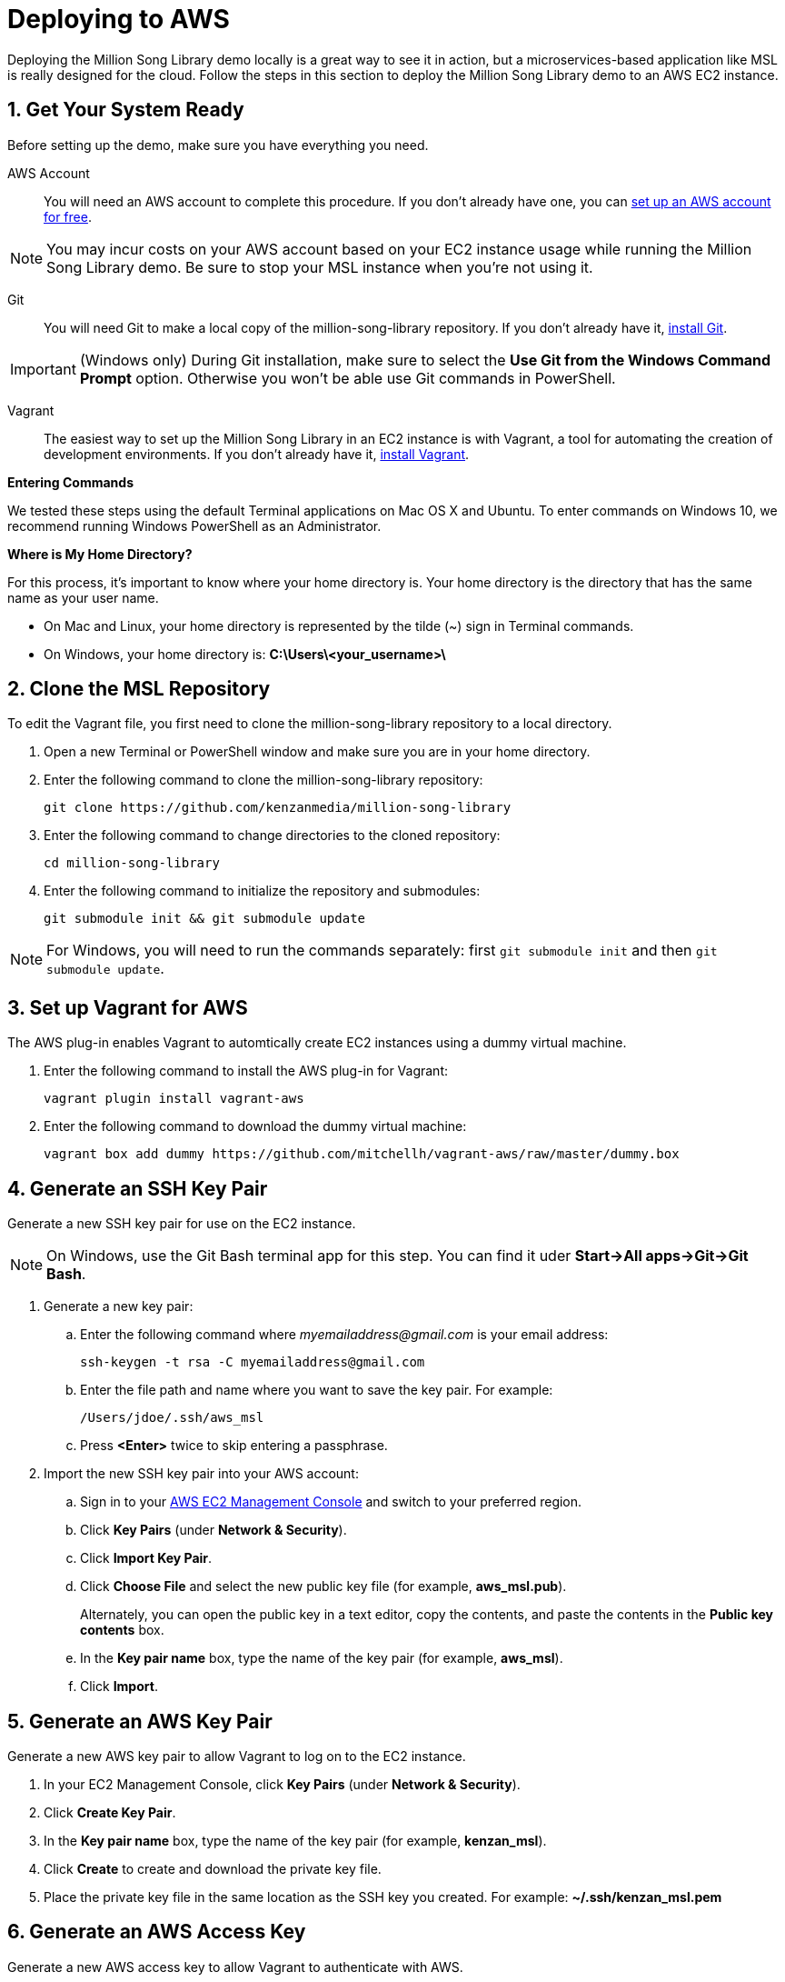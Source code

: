 [[setup-aws]]
= Deploying to AWS
:sectnums:
:icons: font

Deploying the Million Song Library demo locally is a great way to see it in action, but a microservices-based application like MSL is really designed for the cloud. Follow the steps in this section to deploy the Million Song Library demo to an AWS EC2 instance.

== Get Your System Ready

Before setting up the demo, make sure you have everything you need.

AWS Account:: You will need an AWS account to complete this procedure. If you don't already have one, you can https://aws.amazon.com/free/[set up an AWS account for free^].

NOTE: You may incur costs on your AWS account based on your EC2 instance usage while running the Million Song Library demo. Be sure to stop your MSL instance when you're not using it.

Git:: You will need Git to make a local copy of the million-song-library repository. If you don't already have it, http://git-scm.com/downloads[install Git^].

IMPORTANT: (Windows only) During Git installation, make sure to select the *Use Git from the Windows Command Prompt* option. Otherwise you won't be able use Git commands in PowerShell.

Vagrant:: The easiest way to set up the Million Song Library in an EC2 instance is with Vagrant, a tool for automating the creation of development environments. If you don't already have it, https://www.vagrantup.com/downloads.html[install Vagrant^].

====
*Entering Commands*

We tested these steps using the default Terminal applications on Mac OS X and Ubuntu. To enter commands on Windows 10, we recommend running Windows PowerShell as an Administrator.
====

====
*Where is My Home Directory?*

For this process, it's important to know where your home directory is. Your home directory is the directory that has the same name as your user name.

* On Mac and Linux, your home directory is represented by the tilde (~) sign in Terminal commands.
* On Windows, your home directory is: *C:\Users\<your_username>\*
====

== Clone the MSL Repository

To edit the Vagrant file, you first need to clone the million-song-library repository to a local directory.

. Open a new Terminal or PowerShell window and make sure you are in your home directory.
. Enter the following command to clone the million-song-library repository:
+
----
git clone https://github.com/kenzanmedia/million-song-library
----
. Enter the following command to change directories to the cloned repository:
+
----
cd million-song-library
----
+
. Enter the following command to initialize the repository and submodules:
+
----
git submodule init && git submodule update
----

NOTE: For Windows, you will need to run the commands separately: first `git submodule init` and then `git submodule update`.

== Set up Vagrant for AWS

The AWS plug-in enables Vagrant to automtically create EC2 instances using a dummy virtual machine.

. Enter the following command to install the AWS plug-in for Vagrant:
+
----
vagrant plugin install vagrant-aws
----
. Enter the following command to download the dummy virtual machine:
+
----
vagrant box add dummy https://github.com/mitchellh/vagrant-aws/raw/master/dummy.box
----

== Generate an SSH Key Pair

Generate a new SSH key pair for use on the EC2 instance.

NOTE: On Windows, use the Git Bash terminal app for this step. You can find it uder *Start->All apps->Git->Git Bash*.

. Generate a new key pair:
.. Enter the following command where _myemailaddress@gmail.com_ is your email address:
+
----
ssh-keygen -t rsa -C myemailaddress@gmail.com
----
+
.. Enter the file path and name where you want to save the key pair. For example:
+
----
/Users/jdoe/.ssh/aws_msl
----
.. Press *<Enter>* twice to skip entering a passphrase.
. Import the new SSH key pair into your AWS account:
.. Sign in to your https://aws.amazon.com/console/[AWS EC2 Management Console^] and switch to your preferred region.
.. Click *Key Pairs* (under *Network & Security*).
.. Click *Import Key Pair*.
.. Click *Choose File* and select the new public key file (for example, *aws_msl.pub*).
+
Alternately, you can open the public key in a text editor, copy the contents, and paste the contents in the *Public key contents* box.
.. In the *Key pair name* box, type the name of the key pair (for example, *aws_msl*).
.. Click *Import*.

== Generate an AWS Key Pair

Generate a new AWS key pair to allow Vagrant to log on to the EC2 instance.

. In your EC2 Management Console, click *Key Pairs* (under *Network & Security*).
. Click *Create Key Pair*.
. In the *Key pair name* box, type the name of the key pair (for example, *kenzan_msl*).
. Click *Create* to create and download the private key file.
. Place the private key file in the same location as the SSH key you created. For example: *~/.ssh/kenzan_msl.pem*

== Generate an AWS Access Key

Generate a new AWS access key to allow Vagrant to authenticate with AWS.

. In your EC2 Management Console, click your user name, and then click *Security Credentials*.
. Under *Access Keys*, click *Create New Access Key*.
. Click *Download Key File* to download the access key file.
. Place the access key file in the same location as the other keys you created. For example: *~/.ssh/rootkey.csv*

NOTE: The access key file is a CSV file that contains values for two keys: *AWSAccessKeyId* and *AWSSecretKey*. You will need these two key values in a later step.

[[create-security-group]]
== Create a Security Group

Create a new AWS Security Group to allow inbound access to the EC2 instance.

. In your EC2 Management Console, click *Security Groups* (under *Network & Security*).
. Click *Create Key Pair*.
. In the *Security group name* box, type the name of the security group (for example, *kenzanmsl*).
. In the *Description* box, type a description for the security group (for example, *Million Song Library Demo*).
. On the *Inbound* tab, click *Add Rule*.
. For *Type*, select *All traffic*.
. For *Source*, select *Anywhere*.
. Click *Create*.

== Edit the Vagrant File

The Vagrant file contains all of the information needed to set up and configure the EC2 instance. You need to edit the Vagrant file to add information about your AWS account -- this lets Vagrant know where to set up the instance.

. In a text editor, open the *Vagrant* file located in the *million-song-library* directory (in your home directory).
. Replace the following variables with the correct values:
+
[width="100%",cols="2,1",options="header"]
|===
|Variable                                               |Value
|\<<PATH_TO_SSH_PRIVATE_KEY>>                           |File path and name for your private SSH key. For example: *~/.ssh/aws_msl*
|\<<PATH_TO_SSH_PUBLIC_KEY>>                            |File path and name for your public SSH key. For example: *~/.ssh/aws_msl.pub*
|\<<KEY_PAIR_NAME>>                                     |Name of your AWS key pair. For example: *kenzan_msl*
|\<<PATH_TO_YOUR_AWS_KEY.pem>>                          |File path and name for your private AWS key. For example: *~/.ssh/kenzan_msl.pem*
|\<<AWS_ACCESS_KEY_ID>>                                 |*AWSAccessKeyId* value from the *rootkey.csv* access key file you downloaded.
|\<<AWS_SECRET_ACCESS_KEY>>                             |*AWSSecretKey* value from the *rootkey.csv* access key file you downloaded.
|\<<SECURITY_GROUP_WITH_SSH_AND_HTTP_PORTS_ENABLED>>    |Name of the AWS security group you created for use with the MSL demo. For example: *kenzanmsl*
|aws.region = "us-west-2"                               |If necessary, replace the region code with your preferred AWS region.
|aws.instance_type="t2.small"                           |Replace the instance type with the desired type. We recommend *t2.large* or better to avoid running out of resources.
|===
. Save and close the *Vagrant* file.

== Provision an EC2 Instance

After you finish editing the Vagrant file, you're ready to use Vagrant to create and provision the EC2 instance with the Million Song Library Demo.

. Open a new Terminal or PowerShell window and make sure you are in your home directory.
. Enter the following command to change to the million-song-library repository:
+
----
cd million-song-library
----
. Enter the following command to start the provisioning process;
+
----
vagrant up prod
----
. Wait for the provisioning process to complete (about 30 minutes).

[[edit-aws-hosts]]
== Edit the Hosts File

While you're waiting for the provisioning process to complete, take a few minutes to update the *hosts* file on your local system. This will allow you to access the Million Song Library application using a Web browser.

. In your EC2 Management Console, click *Instances* to view all running instances. You should see the *Production-aws* instance created by Vagrant.
. Copy the *Public IP* of the instance.
. In a text editor, open the *hosts* file on your computer. The location of the *hosts* file depends on your operating system:
+
[width="100%",cols="1,2",options="header"]
|===
|Operating Syystem      |Location of hosts file
|Mac                    |/private/etc/hosts
|Linux                  |/etc/hosts
|Windows                |C:\Windows\System32\Drivers\etc
|===
. Add the following line to the *hosts* file where _xxx.xxx.xxx.xxx_ is the public IP address of the EC2 instance.
+
----
xxx.xxx.xxx.xxx     msl.kenzanlabs.com
----
. Save and close the *hosts* file.

== Start the MSL Demo

Provisioning is complete -- now it's time to start the Million Song Library demo.

. Open a new Terminal or PowerShell window and make sure you are in your home directory.
. Enter the following command to connect to the EC2 instance:
+
----
vagrant ssh prod
----
. After you are connected to the instance, enter the following command to change to the application directory: 
+
----
cd million-song-library/msl-pages
----
. Enter the following command to start the application front end:
+
----
npm run deploy
----
+
Wait for the front end to start up -- this will take just a couple of minutes.
. Open a new Terminal or PowerShell window and make sure you are in your home directory.
. Enter the following command to change to the application directory: 
+
----
cd million-song-library/msl-pages
----
. Enter the following command to start the server instances:
+
----
npm run serve-all
----
+
NOTE: If your EC2 instance is low on free memory, you can start up just the core server instances by running the `npm run catalog-edge-server` command instead.
+
Wait for the server instances to start up -- again, this will take just a couple of minutes.
. Open a Web browser and point it to: *msl.kenzanlabs.com:3000*
+
The Million Song Library home page displays. (If you don't see data right away, wait a couple of minutes and then refresh the page.)

NOTE: If the Million Song Library home page does not display, make sure that you <<create-security-group,allowed all inbound traffic in your AWS security group>> and that you <<edit-aws-hosts,correctly edited the *hosts* file>>.

ifeval::["{output}"=="html"]
.Million Song Library Home Page
image:images/msl-home-page-mac.png[Million Song Library Home Page]
endif::[]

ifeval::["{output}"=="pdf"]
.Million Song Library Home Page
image:images/msl-home-page-mac.png[Million Song Library Home Page, width=600]
endif::[]

Now that the Million Song Library demo is working, here are some fun things to try:

* Click *Register* to register for an account.
* Click the labels to switch the view between *Songs*, *Albums*, and *Artists*.
* Click a genre or star rating on the left to filter songs. (Click the *x* to clear a filter.)
* Mouse over a song and click *Add to library* to add it to your music library (you must be logged in).
* Click the stars below a song to rate it (you must be logged in).

== Stop the MSL Demo

Done having fun for now? Here's how to terminate the EC2 instance:

. Open a new Terminal or PowerShell window and make sure you are in your home directory.
. Enter the following command to change to the million-song-library repository:
+
----
cd million-song-library
----
. Enter the following command to destroy the EC2 instance:
+
----
vagrant destroy prod -f
----
The EC2 instance is terminated. If you want to run the demo again, just follow this procedure to create a new Million Song Library instance any time.

